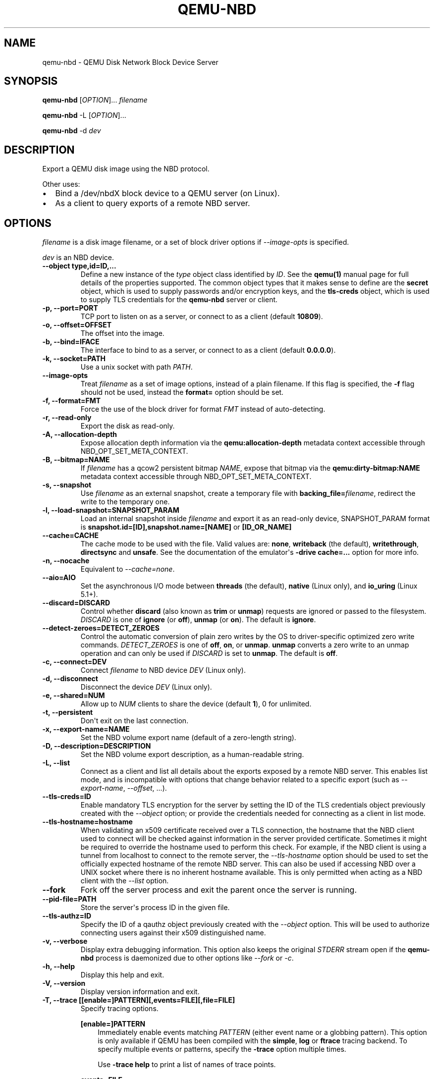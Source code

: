 .\" Man page generated from reStructuredText.
.
.
.nr rst2man-indent-level 0
.
.de1 rstReportMargin
\\$1 \\n[an-margin]
level \\n[rst2man-indent-level]
level margin: \\n[rst2man-indent\\n[rst2man-indent-level]]
-
\\n[rst2man-indent0]
\\n[rst2man-indent1]
\\n[rst2man-indent2]
..
.de1 INDENT
.\" .rstReportMargin pre:
. RS \\$1
. nr rst2man-indent\\n[rst2man-indent-level] \\n[an-margin]
. nr rst2man-indent-level +1
.\" .rstReportMargin post:
..
.de UNINDENT
. RE
.\" indent \\n[an-margin]
.\" old: \\n[rst2man-indent\\n[rst2man-indent-level]]
.nr rst2man-indent-level -1
.\" new: \\n[rst2man-indent\\n[rst2man-indent-level]]
.in \\n[rst2man-indent\\n[rst2man-indent-level]]u
..
.TH "QEMU-NBD" "8" "Jun 05, 2024" "9.0.50" "QEMU"
.SH NAME
qemu-nbd \- QEMU Disk Network Block Device Server
.SH SYNOPSIS
.sp
\fBqemu\-nbd\fP [\fIOPTION\fP]... \fIfilename\fP
.sp
\fBqemu\-nbd\fP \-L [\fIOPTION\fP]...
.sp
\fBqemu\-nbd\fP \-d \fIdev\fP
.SH DESCRIPTION
.sp
Export a QEMU disk image using the NBD protocol.
.sp
Other uses:
.INDENT 0.0
.IP \(bu 2
Bind a /dev/nbdX block device to a QEMU server (on Linux).
.IP \(bu 2
As a client to query exports of a remote NBD server.
.UNINDENT
.SH OPTIONS
.sp
\fIfilename\fP is a disk image filename, or a set of block
driver options if \fI\%\-\-image\-opts\fP is specified.
.sp
\fIdev\fP is an NBD device.
.INDENT 0.0
.TP
.B \-\-object type,id=ID,...
Define a new instance of the \fItype\fP object class identified by \fIID\fP\&.
See the \fBqemu(1)\fP manual page for full details of the properties
supported. The common object types that it makes sense to define are the
\fBsecret\fP object, which is used to supply passwords and/or encryption
keys, and the \fBtls\-creds\fP object, which is used to supply TLS
credentials for the \fBqemu\-nbd\fP server or client.
.UNINDENT
.INDENT 0.0
.TP
.B \-p, \-\-port=PORT
TCP port to listen on as a server, or connect to as a client
(default \fB10809\fP).
.UNINDENT
.INDENT 0.0
.TP
.B \-o, \-\-offset=OFFSET
The offset into the image.
.UNINDENT
.INDENT 0.0
.TP
.B \-b, \-\-bind=IFACE
The interface to bind to as a server, or connect to as a client
(default \fB0.0.0.0\fP).
.UNINDENT
.INDENT 0.0
.TP
.B \-k, \-\-socket=PATH
Use a unix socket with path \fIPATH\fP\&.
.UNINDENT
.INDENT 0.0
.TP
.B \-\-image\-opts
Treat \fIfilename\fP as a set of image options, instead of a plain
filename. If this flag is specified, the \fB\-f\fP flag should
not be used, instead the \fBformat=\fP option should be set.
.UNINDENT
.INDENT 0.0
.TP
.B \-f, \-\-format=FMT
Force the use of the block driver for format \fIFMT\fP instead of
auto\-detecting.
.UNINDENT
.INDENT 0.0
.TP
.B \-r, \-\-read\-only
Export the disk as read\-only.
.UNINDENT
.INDENT 0.0
.TP
.B \-A, \-\-allocation\-depth
Expose allocation depth information via the
\fBqemu:allocation\-depth\fP metadata context accessible through
NBD_OPT_SET_META_CONTEXT.
.UNINDENT
.INDENT 0.0
.TP
.B \-B, \-\-bitmap=NAME
If \fIfilename\fP has a qcow2 persistent bitmap \fINAME\fP, expose
that bitmap via the \fBqemu:dirty\-bitmap:NAME\fP metadata context
accessible through NBD_OPT_SET_META_CONTEXT.
.UNINDENT
.INDENT 0.0
.TP
.B \-s, \-\-snapshot
Use \fIfilename\fP as an external snapshot, create a temporary
file with \fBbacking_file=\fP\fIfilename\fP, redirect the write to
the temporary one.
.UNINDENT
.INDENT 0.0
.TP
.B \-l, \-\-load\-snapshot=SNAPSHOT_PARAM
Load an internal snapshot inside \fIfilename\fP and export it
as an read\-only device, SNAPSHOT_PARAM format is
\fBsnapshot.id=[ID],snapshot.name=[NAME]\fP or \fB[ID_OR_NAME]\fP
.UNINDENT
.INDENT 0.0
.TP
.B \-\-cache=CACHE
The cache mode to be used with the file. Valid values are:
\fBnone\fP, \fBwriteback\fP (the default), \fBwritethrough\fP,
\fBdirectsync\fP and \fBunsafe\fP\&. See the documentation of
the emulator\(aqs \fB\-drive cache=...\fP option for more info.
.UNINDENT
.INDENT 0.0
.TP
.B \-n, \-\-nocache
Equivalent to \fI\%\-\-cache=none\fP\&.
.UNINDENT
.INDENT 0.0
.TP
.B \-\-aio=AIO
Set the asynchronous I/O mode between \fBthreads\fP (the default),
\fBnative\fP (Linux only), and \fBio_uring\fP (Linux 5.1+).
.UNINDENT
.INDENT 0.0
.TP
.B \-\-discard=DISCARD
Control whether \fBdiscard\fP (also known as \fBtrim\fP or \fBunmap\fP)
requests are ignored or passed to the filesystem. \fIDISCARD\fP is one of
\fBignore\fP (or \fBoff\fP), \fBunmap\fP (or \fBon\fP).  The default is
\fBignore\fP\&.
.UNINDENT
.INDENT 0.0
.TP
.B \-\-detect\-zeroes=DETECT_ZEROES
Control the automatic conversion of plain zero writes by the OS to
driver\-specific optimized zero write commands.  \fIDETECT_ZEROES\fP is one of
\fBoff\fP, \fBon\fP, or \fBunmap\fP\&.  \fBunmap\fP
converts a zero write to an unmap operation and can only be used if
\fIDISCARD\fP is set to \fBunmap\fP\&.  The default is \fBoff\fP\&.
.UNINDENT
.INDENT 0.0
.TP
.B \-c, \-\-connect=DEV
Connect \fIfilename\fP to NBD device \fIDEV\fP (Linux only).
.UNINDENT
.INDENT 0.0
.TP
.B \-d, \-\-disconnect
Disconnect the device \fIDEV\fP (Linux only).
.UNINDENT
.INDENT 0.0
.TP
.B \-e, \-\-shared=NUM
Allow up to \fINUM\fP clients to share the device (default
\fB1\fP), 0 for unlimited.
.UNINDENT
.INDENT 0.0
.TP
.B \-t, \-\-persistent
Don\(aqt exit on the last connection.
.UNINDENT
.INDENT 0.0
.TP
.B \-x, \-\-export\-name=NAME
Set the NBD volume export name (default of a zero\-length string).
.UNINDENT
.INDENT 0.0
.TP
.B \-D, \-\-description=DESCRIPTION
Set the NBD volume export description, as a human\-readable
string.
.UNINDENT
.INDENT 0.0
.TP
.B \-L, \-\-list
Connect as a client and list all details about the exports exposed by
a remote NBD server.  This enables list mode, and is incompatible
with options that change behavior related to a specific export (such as
\fI\%\-\-export\-name\fP, \fI\%\-\-offset\fP, ...).
.UNINDENT
.INDENT 0.0
.TP
.B \-\-tls\-creds=ID
Enable mandatory TLS encryption for the server by setting the ID
of the TLS credentials object previously created with the
\fI\%\-\-object\fP option; or provide the credentials needed for
connecting as a client in list mode.
.UNINDENT
.INDENT 0.0
.TP
.B \-\-tls\-hostname=hostname
When validating an x509 certificate received over a TLS connection,
the hostname that the NBD client used to connect will be checked
against information in the server provided certificate. Sometimes
it might be required to override the hostname used to perform this
check. For example, if the NBD client is using a tunnel from localhost
to connect to the remote server, the \fI\%\-\-tls\-hostname\fP option should
be used to set the officially expected hostname of the remote NBD
server. This can also be used if accessing NBD over a UNIX socket
where there is no inherent hostname available. This is only permitted
when acting as a NBD client with the \fI\%\-\-list\fP option.
.UNINDENT
.INDENT 0.0
.TP
.B \-\-fork
Fork off the server process and exit the parent once the server is running.
.UNINDENT
.INDENT 0.0
.TP
.B \-\-pid\-file=PATH
Store the server\(aqs process ID in the given file.
.UNINDENT
.INDENT 0.0
.TP
.B \-\-tls\-authz=ID
Specify the ID of a qauthz object previously created with the
\fI\%\-\-object\fP option. This will be used to authorize connecting users
against their x509 distinguished name.
.UNINDENT
.INDENT 0.0
.TP
.B \-v, \-\-verbose
Display extra debugging information. This option also keeps the original
\fISTDERR\fP stream open if the \fBqemu\-nbd\fP process is daemonized due to
other options like \fI\%\-\-fork\fP or \fI\%\-c\fP\&.
.UNINDENT
.INDENT 0.0
.TP
.B \-h, \-\-help
Display this help and exit.
.UNINDENT
.INDENT 0.0
.TP
.B \-V, \-\-version
Display version information and exit.
.UNINDENT
.INDENT 0.0
.TP
.B \-T, \-\-trace [[enable=]PATTERN][,events=FILE][,file=FILE]
Specify tracing options.
.sp
\fB[enable=]PATTERN\fP
.INDENT 7.0
.INDENT 3.5
Immediately enable events matching \fIPATTERN\fP
(either event name or a globbing pattern).  This option is only
available if QEMU has been compiled with the \fBsimple\fP, \fBlog\fP
or \fBftrace\fP tracing backend.  To specify multiple events or patterns,
specify the \fB\-trace\fP option multiple times.
.sp
Use \fB\-trace help\fP to print a list of names of trace points.
.UNINDENT
.UNINDENT
.sp
\fBevents=FILE\fP
.INDENT 7.0
.INDENT 3.5
Immediately enable events listed in \fIFILE\fP\&.
The file must contain one event name (as listed in the \fBtrace\-events\-all\fP
file) per line; globbing patterns are accepted too.  This option is only
available if QEMU has been compiled with the \fBsimple\fP, \fBlog\fP or
\fBftrace\fP tracing backend.
.UNINDENT
.UNINDENT
.sp
\fBfile=FILE\fP
.INDENT 7.0
.INDENT 3.5
Log output traces to \fIFILE\fP\&.
This option is only available if QEMU has been compiled with
the \fBsimple\fP tracing backend.
.UNINDENT
.UNINDENT
.UNINDENT
.SH EXAMPLES
.sp
Start a server listening on port 10809 that exposes only the
guest\-visible contents of a qcow2 file, with no TLS encryption, and
with the default export name (an empty string). The command is
one\-shot, and will block until the first successful client
disconnects:
.INDENT 0.0
.INDENT 3.5
.sp
.nf
.ft C
qemu\-nbd \-f qcow2 file.qcow2
.ft P
.fi
.UNINDENT
.UNINDENT
.sp
Start a long\-running server listening with encryption on port 10810,
and allow clients with a specific X.509 certificate to connect to
a 1 megabyte subset of a raw file, using the export name \(aqsubset\(aq:
.INDENT 0.0
.INDENT 3.5
.sp
.nf
.ft C
qemu\-nbd \e
  \-\-object tls\-creds\-x509,id=tls0,endpoint=server,dir=/path/to/qemutls \e
  \-\-object \(aqauthz\-simple,id=auth0,identity=CN=laptop.example.com,,\e
            O=Example Org,,L=London,,ST=London,,C=GB\(aq \e
  \-\-tls\-creds tls0 \-\-tls\-authz auth0 \e
  \-t \-x subset \-p 10810 \e
  \-\-image\-opts driver=raw,offset=1M,size=1M,file.driver=file,file.filename=file.raw
.ft P
.fi
.UNINDENT
.UNINDENT
.sp
Serve a read\-only copy of a guest image over a Unix socket with as
many as 5 simultaneous readers, with a persistent process forked as a
daemon:
.INDENT 0.0
.INDENT 3.5
.sp
.nf
.ft C
qemu\-nbd \-\-fork \-\-persistent \-\-shared=5 \-\-socket=/path/to/sock \e
  \-\-read\-only \-\-format=qcow2 file.qcow2
.ft P
.fi
.UNINDENT
.UNINDENT
.sp
Expose the guest\-visible contents of a qcow2 file via a block device
/dev/nbd0 (and possibly creating /dev/nbd0p1 and friends for
partitions found within), then disconnect the device when done.
Access to bind \fBqemu\-nbd\fP to a /dev/nbd device generally requires root
privileges, and may also require the execution of \fBmodprobe nbd\fP
to enable the kernel NBD client module.  \fICAUTION\fP: Do not use
this method to mount filesystems from an untrusted guest image \- a
malicious guest may have prepared the image to attempt to trigger
kernel bugs in partition probing or file system mounting.
.INDENT 0.0
.INDENT 3.5
.sp
.nf
.ft C
qemu\-nbd \-c /dev/nbd0 \-f qcow2 file.qcow2
qemu\-nbd \-d /dev/nbd0
.ft P
.fi
.UNINDENT
.UNINDENT
.sp
Query a remote server to see details about what export(s) it is
serving on port 10809, and authenticating via PSK:
.INDENT 0.0
.INDENT 3.5
.sp
.nf
.ft C
qemu\-nbd \e
  \-\-object tls\-creds\-psk,id=tls0,dir=/tmp/keys,username=eblake,endpoint=client \e
  \-\-tls\-creds tls0 \-L \-b remote.example.com
.ft P
.fi
.UNINDENT
.UNINDENT
.SH SEE ALSO
.sp
\fBqemu(1)\fP, \fBqemu\-img(1)\fP
.SH AUTHOR
Anthony Liguori <anthony@codemonkey.ws>
.SH COPYRIGHT
2024, The QEMU Project Developers
.\" Generated by docutils manpage writer.
.
